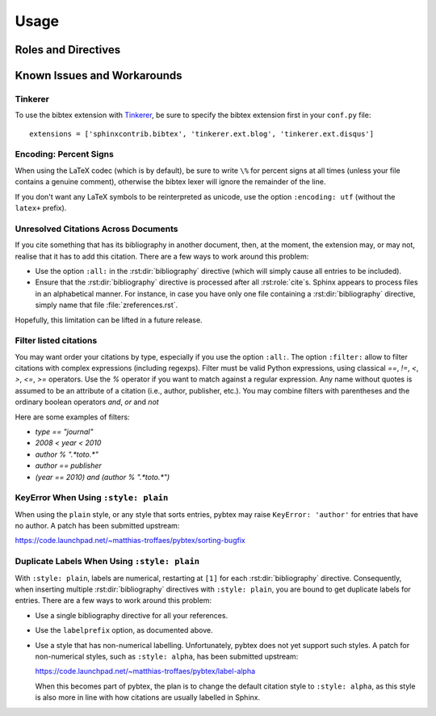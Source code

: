 Usage
=====

Roles and Directives
--------------------

.. rst:role:: cite

   Create a citation to a bibliographic entry. For example:

   .. code-block:: rest

      See :cite:`1987:nelson` for an introduction to non-standard analysis.

   which would be equivalent to the following LaTeX code:

   .. code-block:: latex

      See \cite{1987:nelson} for an introduction to non-standard analysis.

.. rst:directive:: .. bibliography:: refs.bib [...]

   Create bibliography for all cited references. The ``all`` flag
   forces all references to be included (equivalent to ``\nocite{*}``
   in LaTeX). The ``notcited`` flag causes all references that were
   not cited to be included. The ``cited`` flag is recognized as well
   but is entirely optional. For example:

   .. code-block:: rest

     .. rubric:: References

     .. bibliography:: refs.bib
        :cited:

   which would be roughly equivalent to the following LaTeX code:

   .. code-block:: latex

      \begin{thebibliography}{1}
        \bibitem{1987:nelson}
        Edward~Nelson
        \newblock {\em Radically Elementary Probability Theory}.
        \newblock Princeton University Press, 1987.
      \end{thebibliography}

   Note that, unlike LaTeX, the :rst:dir:`bibliography` directive does
   not generate a default section title.

   .. warning::

      Sphinx may not be able to create an entry for :rst:role:`cite` keys
      when your :rst:dir:`bibliography` directive
      resides in a different document;
      see :ref:`issue-unresolved-citations`
      for more information and workarounds.

   You can also pick a bibliography style, using the ``style`` option.
   This is not yet quite as useful, as only ``plain`` and ``unsrt``
   are supported.
   The ``plain`` style is the default.

   .. code-block:: rest

     .. bibliography:: refs.bib
        :style: unsrt

   All citations have numbered labels, as in the ``plain`` LaTeX
   bibliography style, regardless of the style chosen. This limitation
   might be lifted in a future version.

   If you have multiple bibliographies, and experience duplicate labels,
   use the ``labelprefix`` option.

   .. code-block:: rest

     .. rubric:: References

     .. bibliography:: refs.bib
        :cited:
        :labelprefix: A

     .. rubric:: Further reading

     .. bibliography:: refs.bib
        :notcited:
        :labelprefix: B

   .. warning::

      Sphinx will attempt to resolve references to the bibliography
      across all documents, so you must take care that no citation key
      is included more than once.

   You can also set the encoding of the bibliography files, using the
   ``encoding`` option.

   .. code-block:: rest

     .. bibliography:: refs.bib
        :encoding: latex+latin

   Note that, usually, you want to prepend your encoding with
   ``latex+``, in order to convert LaTeX control characters to unicode
   characters (for instance, to convert ``\'e`` into ``é``). The latex
   codec is invoked by default, for your convenience. Be sure to write
   ``\%`` when you intend to format a percent sign.

   You can also change the type of list used for rendering the
   bibliography. By default, a paragraph of standard citations is
   generated. However, instead, you can also generate a bullet list,
   or an enumerated list.

   .. code-block:: rest

     .. bibliography:: refs1.bib
        :list: bullet
        :all:

     .. bibliography:: refs2.bib
        :list: enumerated
        :all:

   Note that citations to these types of bibliography lists will not
   be resolved.

   For enumerated lists, you can also specify the type (default is
   ``arabic``), and the start of the sequence (default is ``1``).

   .. code-block:: rest

     .. bibliography:: refs2.bib
        :list: enumerated
        :enumtype: upperroman
        :start: 3
        :all:

   The enumtype can be any of
   ``arabic`` (1, 2, 3, ...),
   ``loweralpha`` (a, b, c, ...),
   ``upperalpha`` (A, B, C, ...),
   ``lowerroman`` (i, ii, iii, ...), or
   ``upperroman`` (I, II, III, ...).

   The start can be any positive integer (1, 2, 3, ...) or
   ``continue`` if you wish the enumeration to continue from the last
   :rst:dir:`bibliography` directive.
   This is helpful if you split up your bibliography but
   still want to enumerate the entries continuously.

.. XXX not documenting disable-curly-bracket-strip for now; might remove it

   Finally, curly brackets are automatically removed when the bib file
   is parsed. Usually, this is what you want. If you desire to disable
   this behaviour, use the ``disable-curly-bracket-strip`` option:

   .. code-block:: rest

     .. bibliography:: refs.bib
        :disable-curly-bracket-strip:

Known Issues and Workarounds
----------------------------

Tinkerer
~~~~~~~~

To use the bibtex extension with `Tinkerer <http://www.tinkerer.me/>`_,
be sure to specify the bibtex extension first in your ``conf.py`` file::

    extensions = ['sphinxcontrib.bibtex', 'tinkerer.ext.blog', 'tinkerer.ext.disqus']

Encoding: Percent Signs
~~~~~~~~~~~~~~~~~~~~~~~

When using the LaTeX codec (which is by default), be sure to write
``\%`` for percent signs at all times (unless your file contains a
genuine comment), otherwise the bibtex lexer will ignore the remainder
of the line.

If you don't want any LaTeX symbols to be reinterpreted as unicode,
use the option ``:encoding: utf`` (without the ``latex+`` prefix).

.. _issue-unresolved-citations:

Unresolved Citations Across Documents
~~~~~~~~~~~~~~~~~~~~~~~~~~~~~~~~~~~~~

If you cite something that has its bibliography in another document,
then, at the moment, the extension may, or may not, realise that it
has to add this citation.
There are a few ways to work around this problem:

* Use the option ``:all:`` in the :rst:dir:`bibliography`
  directive (which will simply cause all entries to be included).

* Ensure that the :rst:dir:`bibliography` directive is processed after
  all :rst:role:`cite`\ s. Sphinx appears to process files in an
  alphabetical manner. For instance, in case you have only one file
  containing a :rst:dir:`bibliography` directive, simply name that
  file :file:`zreferences.rst`.

Hopefully, this limitation can be lifted in a future release.

Filter listed citations
~~~~~~~~~~~~~~~~~~~~~~~

You may want order your citations by type, especially if you use the
option ``:all:``. The option ``:filter:`` allow to filter citations
with complex expressions (including regexps).
Filter must be valid Python expressions, using classical `==`, `!=`,
`<`, `>`, `<=`, `>=` operators. Use the `%` operator if you want to
match against a regular expression. Any name without quotes is assumed
to be an attribute of a citation (i.e., author, publisher, etc.).
You may combine filters with parentheses and the ordinary boolean
operators `and`, `or` and `not`

Here are some examples of filters:

* `type == "journal"`
* `2008 < year < 2010`
* `author % ".*toto.*"`
* `author == publisher`
* `(year == 2010) and (author % ".*toto.*")`


KeyError When Using ``:style: plain``
~~~~~~~~~~~~~~~~~~~~~~~~~~~~~~~~~~~~~

When using the ``plain`` style, or any style that sorts entries, pybtex
may raise ``KeyError: 'author'`` for entries that have no author. A
patch has been submitted upstream:

https://code.launchpad.net/~matthias-troffaes/pybtex/sorting-bugfix

Duplicate Labels When Using ``:style: plain``
~~~~~~~~~~~~~~~~~~~~~~~~~~~~~~~~~~~~~~~~~~~~~

With ``:style: plain``, labels are numerical,
restarting at ``[1]`` for each :rst:dir:`bibliography` directive.
Consequently, when inserting multiple :rst:dir:`bibliography` directives
with ``:style: plain``,
you are bound to get duplicate labels for entries.
There are a few ways to work around this problem:

* Use a single bibliography directive for all your references.

* Use the ``labelprefix`` option, as documented above.

* Use a style that has non-numerical labelling.
  Unfortunately, pybtex does not yet support such styles.
  A patch for non-numerical styles, such as ``:style: alpha``,
  has been submitted upstream:

  https://code.launchpad.net/~matthias-troffaes/pybtex/label-alpha

  When this becomes part of pybtex,
  the plan is to change the default citation style to ``:style: alpha``,
  as this style is also more in line with
  how citations are usually labelled in Sphinx.
